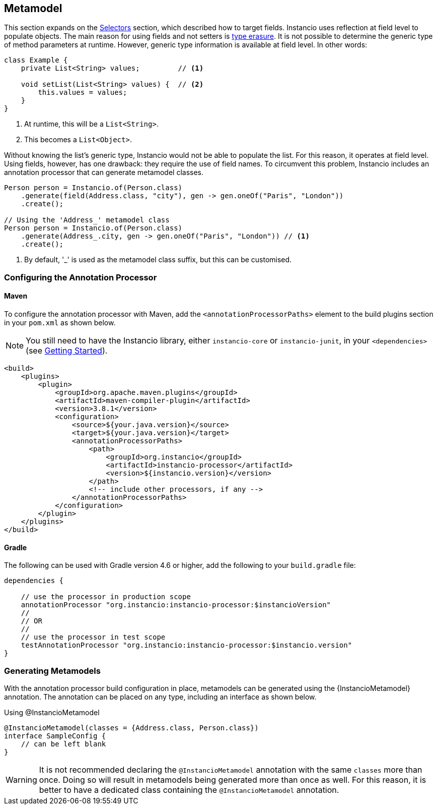 [[metamodel]]
== Metamodel

This section expands on the <<selectors, Selectors>> section, which described how to target fields.
Instancio uses reflection at field level to populate objects.
The main reason for using fields and not setters is https://docs.oracle.com/javase/tutorial/java/generics/erasure.html[type erasure,window=_blank].
It is not possible to determine the generic type of method parameters at runtime.
However, generic type information is available at field level.
In other words:

====
[source%nowrap,java]
----
class Example {
    private List<String> values;         // <1>

    void setList(List<String> values) {  // <2>
        this.values = values;
    }
}
----
====

<1> At runtime, this will be a `List<String>`.
<2> This becomes a `List<Object>`.

Without knowing the list's generic type, Instancio would not be able to populate the list.
For this reason, it operates at field level.
Using fields, however, has one drawback: they require the use of field names.
To circumvent this problem, Instancio includes an annotation processor that can generate metamodel classes.

====
[source%nowrap,java]
----
Person person = Instancio.of(Person.class)
    .generate(field(Address.class, "city"), gen -> gen.oneOf("Paris", "London"))
    .create();

// Using the 'Address_' metamodel class
Person person = Instancio.of(Person.class)
    .generate(Address_.city, gen -> gen.oneOf("Paris", "London")) // <1>
    .create();
----
====

<1> By default, '_' is used as the metamodel class suffix, but this can be customised.

[[processor-build-config]]
=== Configuring the Annotation Processor

==== Maven

To configure the annotation processor with Maven, add the `<annotationProcessorPaths>` element to the build plugins section in your `pom.xml` as shown below.

[NOTE]
You still need to have the Instancio library, either `instancio-core` or `instancio-junit`, in your `<dependencies>` (see <<getting-started, Getting Started>>).

====
[source%nowrap,xml]
----
<build>
    <plugins>
        <plugin>
            <groupId>org.apache.maven.plugins</groupId>
            <artifactId>maven-compiler-plugin</artifactId>
            <version>3.8.1</version>
            <configuration>
                <source>${your.java.version}</source>
                <target>${your.java.version}</target>
                <annotationProcessorPaths>
                    <path>
                        <groupId>org.instancio</groupId>
                        <artifactId>instancio-processor</artifactId>
                        <version>${instancio.version}</version>
                    </path>
                    <!-- include other processors, if any -->
                </annotationProcessorPaths>
            </configuration>
        </plugin>
    </plugins>
</build>
----
====

==== Gradle

The following can be used with Gradle version 4.6 or higher, add the following to your `build.gradle` file:

====
[source%nowrap,groovy]
----
dependencies {

    // use the processor in production scope
    annotationProcessor "org.instancio:instancio-processor:$instancioVersion"
    //
    // OR
    //
    // use the processor in test scope
    testAnnotationProcessor "org.instancio:instancio-processor:$instancio.version"
}
----
====

=== Generating Metamodels

With the annotation processor build configuration in place, metamodels can be generated using the {InstancioMetamodel} annotation.
The annotation can be placed on any type, including an interface as shown below.

====
.Using @InstancioMetamodel
[source%nowrap,java]
----
@InstancioMetamodel(classes = {Address.class, Person.class})
interface SampleConfig {
    // can be left blank
}
----
====

[WARNING]
It is not recommended declaring the `@InstancioMetamodel` annotation with the same `classes` more than once.
Doing so will result in metamodels being generated more than once as well.
For this reason, it is better to have a dedicated class containing the `@InstancioMetamodel` annotation.

